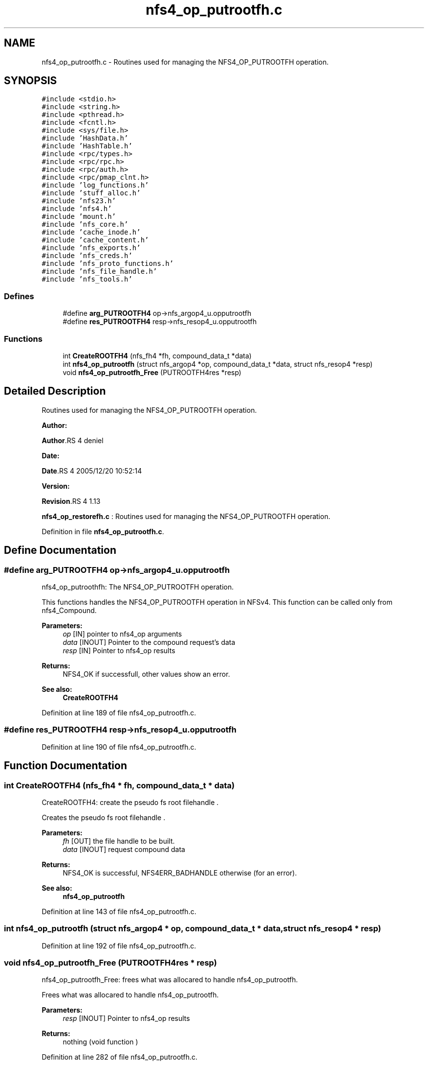 .TH "nfs4_op_putrootfh.c" 3 "31 Mar 2009" "Version 0.1" "NFS and Mount protocols layer" \" -*- nroff -*-
.ad l
.nh
.SH NAME
nfs4_op_putrootfh.c \- Routines used for managing the NFS4_OP_PUTROOTFH operation.  

.PP
.SH SYNOPSIS
.br
.PP
\fC#include <stdio.h>\fP
.br
\fC#include <string.h>\fP
.br
\fC#include <pthread.h>\fP
.br
\fC#include <fcntl.h>\fP
.br
\fC#include <sys/file.h>\fP
.br
\fC#include 'HashData.h'\fP
.br
\fC#include 'HashTable.h'\fP
.br
\fC#include <rpc/types.h>\fP
.br
\fC#include <rpc/rpc.h>\fP
.br
\fC#include <rpc/auth.h>\fP
.br
\fC#include <rpc/pmap_clnt.h>\fP
.br
\fC#include 'log_functions.h'\fP
.br
\fC#include 'stuff_alloc.h'\fP
.br
\fC#include 'nfs23.h'\fP
.br
\fC#include 'nfs4.h'\fP
.br
\fC#include 'mount.h'\fP
.br
\fC#include 'nfs_core.h'\fP
.br
\fC#include 'cache_inode.h'\fP
.br
\fC#include 'cache_content.h'\fP
.br
\fC#include 'nfs_exports.h'\fP
.br
\fC#include 'nfs_creds.h'\fP
.br
\fC#include 'nfs_proto_functions.h'\fP
.br
\fC#include 'nfs_file_handle.h'\fP
.br
\fC#include 'nfs_tools.h'\fP
.br

.SS "Defines"

.in +1c
.ti -1c
.RI "#define \fBarg_PUTROOTFH4\fP   op->nfs_argop4_u.opputrootfh"
.br
.ti -1c
.RI "#define \fBres_PUTROOTFH4\fP   resp->nfs_resop4_u.opputrootfh"
.br
.in -1c
.SS "Functions"

.in +1c
.ti -1c
.RI "int \fBCreateROOTFH4\fP (nfs_fh4 *fh, compound_data_t *data)"
.br
.ti -1c
.RI "int \fBnfs4_op_putrootfh\fP (struct nfs_argop4 *op, compound_data_t *data, struct nfs_resop4 *resp)"
.br
.ti -1c
.RI "void \fBnfs4_op_putrootfh_Free\fP (PUTROOTFH4res *resp)"
.br
.in -1c
.SH "Detailed Description"
.PP 
Routines used for managing the NFS4_OP_PUTROOTFH operation. 

\fBAuthor:\fP
.RS 4
.RE
.PP
\fBAuthor\fP.RS 4
deniel 
.RE
.PP
\fBDate:\fP
.RS 4
.RE
.PP
\fBDate\fP.RS 4
2005/12/20 10:52:14 
.RE
.PP
\fBVersion:\fP
.RS 4
.RE
.PP
\fBRevision\fP.RS 4
1.13 
.RE
.PP
\fBnfs4_op_restorefh.c\fP : Routines used for managing the NFS4_OP_PUTROOTFH operation. 
.PP
Definition in file \fBnfs4_op_putrootfh.c\fP.
.SH "Define Documentation"
.PP 
.SS "#define arg_PUTROOTFH4   op->nfs_argop4_u.opputrootfh"
.PP
nfs4_op_putroothfh: The NFS4_OP_PUTROOTFH operation.
.PP
This functions handles the NFS4_OP_PUTROOTFH operation in NFSv4. This function can be called only from nfs4_Compound.
.PP
\fBParameters:\fP
.RS 4
\fIop\fP [IN] pointer to nfs4_op arguments 
.br
\fIdata\fP [INOUT] Pointer to the compound request's data 
.br
\fIresp\fP [IN] Pointer to nfs4_op results
.RE
.PP
\fBReturns:\fP
.RS 4
NFS4_OK if successfull, other values show an error.
.RE
.PP
\fBSee also:\fP
.RS 4
\fBCreateROOTFH4\fP 
.RE
.PP

.PP
Definition at line 189 of file nfs4_op_putrootfh.c.
.SS "#define res_PUTROOTFH4   resp->nfs_resop4_u.opputrootfh"
.PP
Definition at line 190 of file nfs4_op_putrootfh.c.
.SH "Function Documentation"
.PP 
.SS "int CreateROOTFH4 (nfs_fh4 * fh, compound_data_t * data)"
.PP
CreateROOTFH4: create the pseudo fs root filehandle .
.PP
Creates the pseudo fs root filehandle .
.PP
\fBParameters:\fP
.RS 4
\fIfh\fP [OUT] the file handle to be built. 
.br
\fIdata\fP [INOUT] request compound data
.RE
.PP
\fBReturns:\fP
.RS 4
NFS4_OK is successful, NFS4ERR_BADHANDLE otherwise (for an error).
.RE
.PP
\fBSee also:\fP
.RS 4
\fBnfs4_op_putrootfh\fP 
.RE
.PP

.PP
Definition at line 143 of file nfs4_op_putrootfh.c.
.SS "int nfs4_op_putrootfh (struct nfs_argop4 * op, compound_data_t * data, struct nfs_resop4 * resp)"
.PP
Definition at line 192 of file nfs4_op_putrootfh.c.
.SS "void nfs4_op_putrootfh_Free (PUTROOTFH4res * resp)"
.PP
nfs4_op_putrootfh_Free: frees what was allocared to handle nfs4_op_putrootfh.
.PP
Frees what was allocared to handle nfs4_op_putrootfh.
.PP
\fBParameters:\fP
.RS 4
\fIresp\fP [INOUT] Pointer to nfs4_op results
.RE
.PP
\fBReturns:\fP
.RS 4
nothing (void function ) 
.RE
.PP

.PP
Definition at line 282 of file nfs4_op_putrootfh.c.
.SH "Author"
.PP 
Generated automatically by Doxygen for NFS and Mount protocols layer from the source code.
